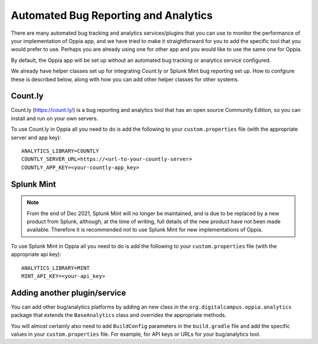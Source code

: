 Automated Bug Reporting and Analytics
=======================================

There are many automated bug tracking and analytics services/plugins that you 
can use to monitor the performance of your implementation of Oppia app, and we
have tried to make it straightforward for you to add the specific tool that you 
would prefer to use. Perhaps you are already using one for other app and you 
would like to use the same one for Oppia.

By default, the Oppia app will be set up without an automated bug tracking or
analytics service configured.

We already have helper classes set up for integrating Count.ly or Splunk Mint
bug reporting set up. How to confgiure these is described below, along with how
you can add other helper classes for other systems.

Count.ly
------------

Count.ly (https://count.ly/) is a bug reporting and analytics tool that has an
open source Community Edition, so you can install and run on your own servers.

To use Count.ly in Oppia all you need to do is add the following to your 
``custom.properties`` file (with the appropriate server and app key)::

	ANALYTICS_LIBRARY=COUNTLY
	COUNTLY_SERVER_URL=https://<url-to-your-countly-server>
	COUNTLY_APP_KEY=<your-countly-app_key>

Splunk Mint
--------------

.. note::
	From the end of Dec 2021, Splunk Mint will no longer be maintained, and is 
	due to be replaced by a new product from Splunk, although, at the time of 
	writing, full details of the new product have not been made available. 
	Therefore it is recommended not to use Splunk Mint for new implementations 
	of Oppia.
	
To use Splunk Mint in Oppia all you need to do is add the following to your 
``custom.properties`` file (with the appropriate api key)::

	ANALYTICS_LIBRARY=MINT
	MINT_API_KEY=<your-api_key>

Adding another plugin/service
-------------------------------

You can add other bug/analytics platforms by adding an new class in the 
``org.digitalcampus.oppia.analytics`` package that extends the ``BaseAnalytics`` 
class and overrides the appropriate methods.

You will almost certainly also need to add ``BuildConfig`` parameters in the 
``build.gradle`` file and add the specific values in your ``custom.properties`` 
file. For example, for API keys or URLs for your bug/analytics tool.
